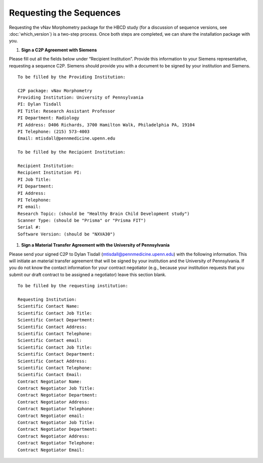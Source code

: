 ========================
Requesting the Sequences
========================

Requesting the vNav Morphometry package for the HBCD study (for a discussion of sequence versions, see :doc:`which_version`) is a two-step process. Once both steps are completed, we can share the installation package with you.

#. **Sign a C2P Agreement with Siemens**

Please fill out all the fields below under “Recipient Institution”. Provide this information to your Siemens representative, requesting a sequence C2P. Siemens should provide you with a document to be signed by your institution and Siemens.


.. highlight:: none

::

   To be filled by the Providing Institution:
   
   C2P package: vNav Morphometry
   Providing Institution: University of Pennsylvania
   PI: Dylan Tisdall
   PI Title: Research Assistant Professor
   PI Department: Radiology
   PI Address: D406 Richards, 3700 Hamilton Walk, Philadelphia PA, 19104
   PI Telephone: (215) 573-4003
   Email: mtisdall@pennmedicine.upenn.edu
   
   To be filled by the Recipient Institution:
   
   Recipient Institution: 
   Recipient Institution PI: 
   PI Job Title: 
   PI Department: 
   PI Address: 
   PI Telephone: 
   PI email: 
   Research Topic: (should be "Healthy Brain Child Development study")
   Scanner Type: (should be "Prisma" or "Prisma FIT")
   Serial #: 
   Software Version: (should be "NXVA30") 


#. **Sign a Material Transfer Agreement with the University of Pennsylvania** 

Please send your signed C2P to Dylan Tisdall (mtisdall@pennmedicine.upenn.edu) with the following information. This will initiate an material transfer agreement that will be signed by your institution and the University of Pennsylvania. If you do not know the contact information for your contract negotiator (e.g., because your institution requests that you submit our draft contract to be assigned a negotiator) leave this section blank.


.. highlight:: none

::

   To be filled by the requesting institution:
   
   Requesting Institution: 
   Scientific Contact Name: 
   Scientific Contact Job Title: 
   Scientific Contact Department: 
   Scientific Contact Address: 
   Scientific Contact Telephone: 
   Scientific Contact email: 
   Scientific Contact Job Title: 
   Scientific Contact Department: 
   Scientific Contact Address: 
   Scientific Contact Telephone: 
   Scientific Contact Email: 
   Contract Negotiator Name: 
   Contract Negotiator Job Title: 
   Contract Negotiator Department: 
   Contract Negotiator Address: 
   Contract Negotiator Telephone: 
   Contract Negotiator email: 
   Contract Negotiator Job Title: 
   Contract Negotiator Department: 
   Contract Negotiator Address: 
   Contract Negotiator Telephone: 
   Contract Negotiator Email: 
